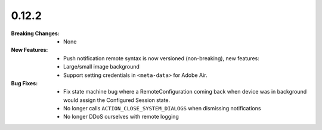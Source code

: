 0.12.2
------
:Breaking Changes:
    * None
:New Features:
    * Push notification remote syntax is now versioned (non-breaking), new features:
    * Large/small image background
    * Support setting credentials in ``<meta-data>`` for Adobe Air.
:Bug Fixes:
    * Fix state machine bug where a RemoteConfiguration coming back when device was in background would assign the Configured Session state.
    * No longer calls ``ACTION_CLOSE_SYSTEM_DIALOGS`` when dismissing notifications
    * No longer DDoS ourselves with remote logging
